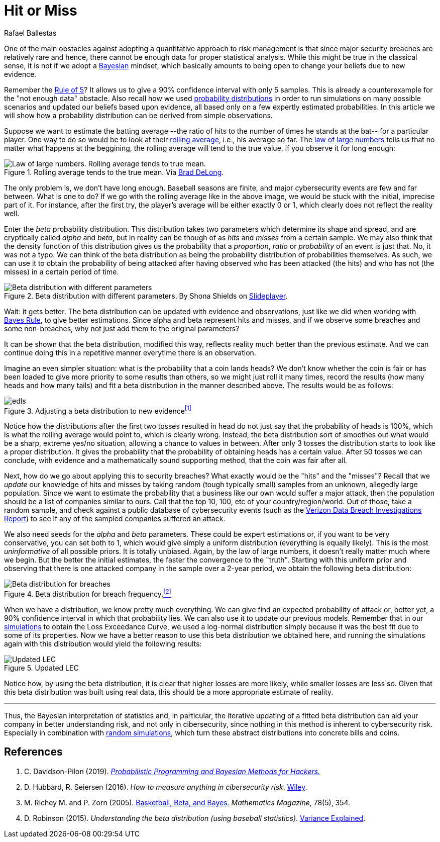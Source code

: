 :slug: hit-miss/
:date: 2019-03-19
:subtitle: Estimating attack probability
:category: philosophy
:tags: business, security, risk
:image: cover.png
:alt: Baseball hit. Photo by Chris Chow on Unsplash: https://unsplash.com/photos/BhwRQr08PcM
:description: Here we work based on: What is a beta distribution, and how can it help us estimate the probability of suffering an attack given the scarce information?
:keywords: Risk, Probability, Impact, Measure, Quantify, Security, Pentesting, Ethical Hacking
:author: Rafael Ballestas
:writer: raballestasr
:name: Rafael Ballestas
:about1: Mathematician
:about2: with an itch for CS
:source: https://unsplash.com/photos/BhwRQr08PcM

= Hit or Miss

One of the main obstacles against adopting
a quantitative approach to risk management
is that since major security breaches are relatively rare
and hence, there cannot be enough data for
proper statistical analysis.
While this might be true in the classical sense,
it is not if we adopt a [inner]#link:../updating-belief/[Bayesian]# mindset,
which basically amounts to being open to change
your beliefs due to new evidence.

Remember the [inner]#link:../quantifying-risk[Rule of 5]#?
It allows us to give a 90% confidence interval with only 5 samples.
This is already a counterexample
for the "not enough data" obstacle.
Also recall how we used
[inner]#link:../monetizing-vulnerabilities[probability distributions]#
in order to run simulations on many possible scenarios
and updated our beliefs based upon evidence,
all based only on a few expertly estimated probabilities.
In this article we will show how a probability distribution
can be derived from simple observations.

Suppose we want to estimate the batting average
--the ratio of hits to the number of times he stands at the bat--
for a particular player.
One way to do so would be to look at their
link:https://en.wikipedia.org/wiki/Moving_average[rolling average],
i.e., his average so far. The
link:https://www.probabilisticworld.com/law-large-numbers/[law of large numbers]
tells us that no matter what happens at the beggining,
the rolling average will tend to the true value,
if you observe it for long enough:

.Rolling average tends to the true mean. Via link:https://www.bradford-delong.com/2005/07/the_law_of_larg.html[Brad DeLong].
image::law-large-numbers.png[Law of large numbers. Rolling average tends to true mean.]

The only problem is, we don't have long enough.
Baseball seasons are finite,
and major cybersecurity events are few and far between.
What is one to do? If we go with the rolling average
like in the above image, we would be stuck with
the initial, imprecise part of it.
For instance, after the first try,
the player's average will be either exactly 0 or 1,
which clearly does not reflect the reality well.

Enter the _beta_ probability distribution.
This distribution takes two parameters which
determine its shape and spread,
and are cryptically called _alpha_ and _beta_,
but in reality can be though of as _hits_ and _misses_
from a certain sample.
We may also think that the density function
of this distribution gives us the probability
that a _proportion_, _ratio_ or _probability_
of an event is just that.
No, it was not a typo.
We can think of the beta distribution as
being the probability distribution of probabilities themselves.
As such, we can use it to obtain the probability of
being attacked after having observed who has been attacked (the hits)
and who has not (the misses) in a certain period of time.

.Beta distribution with different parameters. By Shona Shields on link:http://slideplayer.com/slide/6184857/[Slideplayer].
image::beta-dist.png[Beta distribution with different parameters]

Wait: it gets better.
The beta distribution can be updated with evidence and observations,
just like we did when working with [inner]#link:../updating-belief[Bayes Rule]#,
to give better estimations.
Since alpha and beta represent hits and misses,
and if we observe some breaches and some non-breaches,
why not just add them to the original parameters?

It can be shown that the beta distribution,
modified this way, reflects reality
much better than the previous estimate.
And we can continue doing this in a repetitive manner
everytime there is an observation.

Imagine an even simpler situation:
what is the probability that a coin lands heads?
We don't know whether the coin is fair or
has been loaded to give more priority to some results than others,
so we might just roll it many times,
record the results (how many heads and how many tails)
and fit a beta distribution in the manner described above.
The results would be as follows:

.Adjusting a beta distribution to new evidence<<r1, ^[1]^>>
image::coin-toss-exp.png[edls]

Notice how the distributions after the first
two tosses resulted in head do not just say
that the probability of heads is 100%,
which is what the rolling average would point to,
which is clearly wrong.
Instead, the beta distribution sort of
smoothes out what would be a sharp, extreme yes/no situation,
allowing a chance to values in between.
After only 3 tosses the distribution
starts to look like a proper distribution.
It gives the probability that the probability of
obtaining heads has a certain value.
After 50 tosses we can conclude,
with evidence and a mathematically sound supporting method,
that the coin was fair after all.

Next, how do we go about applying this to security breaches?
What exactly would be the "hits" and the "misses"?
Recall that we _update_ our knowledge of hits and misses
by taking random (tough typically small) samples
from an unknown, allegedly large population.
Since we want to estimate the probability that a business like our own
would suffer a major attack,
then the population should be a list of companies similar to ours.
Call that the top 10, 100, etc of your country/region/world.
Out of those, take a random sample,
and check against a public database of cybersecurity events
(such as the
link:https://enterprise.verizon.com/resources/reports/dbir/[Verizon Data Breach Investigations Report])
to see if any of the sampled companies suffered an attack.

We also need seeds for the _alpha_ and _beta_ parameters.
These could be expert estimations or,
if you want to be very conservative,
you can set both to 1, which would give simply a
uniform distribution (everything is equally likely).
This is the most _uninformative_ of all possible priors.
It is totally unbiased.
Again, by the law of large numbers,
it doesn't really matter much where we begin.
But the better the initial estimates,
the faster the convergence to the "truth".
Starting with this uniform prior and
observing that there is one attacked company in the sample
over a 2-year period,
we obtain the following beta distribution:

.Beta distribution for breach frequency.<<r2, ^[2]^>>
image::obtained-beta.png[Beta distribution for breaches]

When we have a distribution,
we know pretty much everything.
We can give find an expected probability of attack or,
better yet, a 90% confidence interval
in which that probability lies.
We can also use it to update our previous models.
Remember that in our
[inner]#link:../monetizing-vulnerabilities[simulations]#
to obtain the Loss Exceedance Curve,
we used a log-normal distribution simply
because it was the best fit due to some
of its properties.
Now we have a better reason to use
this beta distribution we obtained here,
and running the simulations again with
this distribution would yield the following results:

.Updated LEC
image::lec-comparison.png[Updated LEC]

Notice how, by using the beta distribution,
it is clear that higher losses are more likely,
while smaller losses are less so.
Given that this beta distribution was built using real data,
this should be a more appropriate estimate of reality.

''''

Thus, the Bayesian interpretation of statistics and,
in particular,
the iterative updating of a fitted beta distribution
can aid your company in better understanding risk,
and not only in cibersecurity,
since nothing in this method is inherent to cybersecurity risk.
Especially in combination with [inner]#link:../monetizing-vulnerabilities/[random simulations]#,
which turn these abstract distributions
into concrete bills and coins.

== References

. [[r1]] C. Davidson-Pilon (2019).
link:https://github.com/CamDavidsonPilon/Probabilistic-Programming-and-Bayesian-Methods-for-Hackers[_Probabilistic Programming and Bayesian Methods for Hackers._]

. [[r2]] D. Hubbard, R. Seiersen (2016).
_How to measure anything in cibersecurity risk_.
link:https://www.howtomeasureanything.com/[Wiley].

. [[r3]] M. Richey M. and P. Zorn (2005).
link:https://www.jstor.org/stable/30044191?seq=1[Basketball, Beta, and Bayes.]
_Mathematics Magazine_, 78(5), 354.

. [[r4]] D. Robinson (2015).
_Understanding the beta distribution (using baseball statistics)_.
link:http://varianceexplained.org/statistics/beta_distribution_and_baseball/[Variance Explained].
